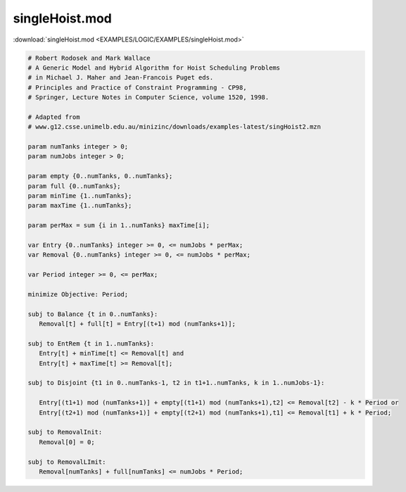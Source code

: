 singleHoist.mod
===============

:download:`singleHoist.mod <EXAMPLES/LOGIC/EXAMPLES/singleHoist.mod>`

.. code-block:: ampl

    
    # Robert Rodosek and Mark Wallace
    # A Generic Model and Hybrid Algorithm for Hoist Scheduling Problems
    # in Michael J. Maher and Jean-Francois Puget eds.
    # Principles and Practice of Constraint Programming - CP98,
    # Springer, Lecture Notes in Computer Science, volume 1520, 1998.
    
    # Adapted from
    # www.g12.csse.unimelb.edu.au/minizinc/downloads/examples-latest/singHoist2.mzn
    
    param numTanks integer > 0;
    param numJobs integer > 0;
    
    param empty {0..numTanks, 0..numTanks};
    param full {0..numTanks};
    param minTime {1..numTanks};
    param maxTime {1..numTanks};
    
    param perMax = sum {i in 1..numTanks} maxTime[i];
    
    var Entry {0..numTanks} integer >= 0, <= numJobs * perMax;
    var Removal {0..numTanks} integer >= 0, <= numJobs * perMax;
    
    var Period integer >= 0, <= perMax;
    
    minimize Objective: Period;
    
    subj to Balance {t in 0..numTanks}:
       Removal[t] + full[t] = Entry[(t+1) mod (numTanks+1)];
    
    subj to EntRem {t in 1..numTanks}:
       Entry[t] + minTime[t] <= Removal[t] and
       Entry[t] + maxTime[t] >= Removal[t];
    
    subj to Disjoint {t1 in 0..numTanks-1, t2 in t1+1..numTanks, k in 1..numJobs-1}:
    
       Entry[(t1+1) mod (numTanks+1)] + empty[(t1+1) mod (numTanks+1),t2] <= Removal[t2] - k * Period or
       Entry[(t2+1) mod (numTanks+1)] + empty[(t2+1) mod (numTanks+1),t1] <= Removal[t1] + k * Period;
    
    subj to RemovalInit:
       Removal[0] = 0;
    
    subj to RemovalLImit:
       Removal[numTanks] + full[numTanks] <= numJobs * Period;
    
